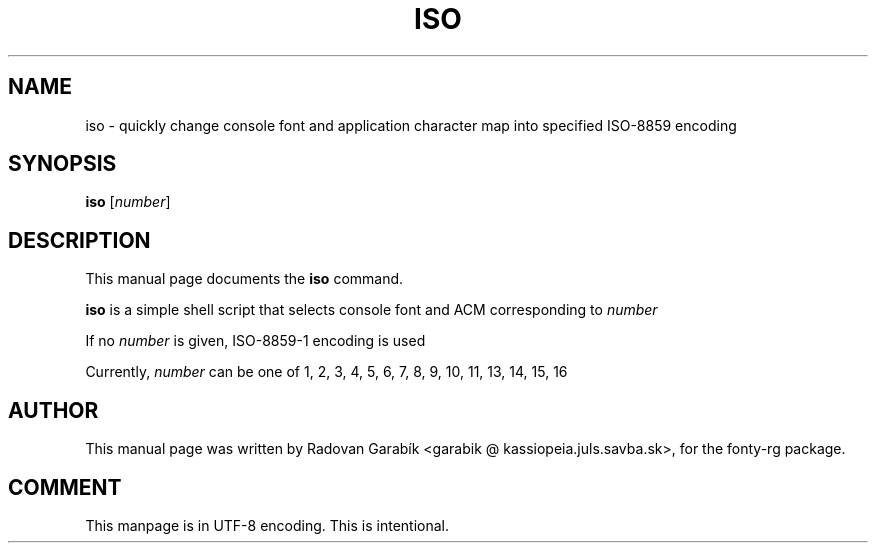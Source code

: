 .\"                                      Hey, EMACS: -*- nroff -*-
.TH ISO 1 "2002-08-21"
.SH NAME
iso \- quickly change console font and application character map into specified ISO-8859 encoding
.SH SYNOPSIS
.B iso
.RI [ number ] 
.SH DESCRIPTION
This manual page documents the
.B iso
command.
.PP
\fBiso\fP is a simple shell script that selects console font and ACM corresponding to 
.I number

If no
.I number
is given, ISO-8859-1 encoding is used

Currently,
.I number
can be one of 1, 2, 3, 4, 5, 6, 7, 8, 9, 10, 11, 13, 14, 15, 16
.SH AUTHOR
This manual page was written by Radovan Garabík <garabik @ kassiopeia.juls.savba.sk>,
for the fonty-rg package.

.SH COMMENT
This manpage is in UTF-8 encoding. This is intentional.

